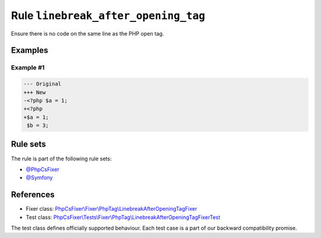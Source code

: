 ====================================
Rule ``linebreak_after_opening_tag``
====================================

Ensure there is no code on the same line as the PHP open tag.

Examples
--------

Example #1
~~~~~~~~~~

.. code-block:: diff

   --- Original
   +++ New
   -<?php $a = 1;
   +<?php
   +$a = 1;
    $b = 3;

Rule sets
---------

The rule is part of the following rule sets:

- `@PhpCsFixer <./../../ruleSets/PhpCsFixer.rst>`_
- `@Symfony <./../../ruleSets/Symfony.rst>`_

References
----------

- Fixer class: `PhpCsFixer\\Fixer\\PhpTag\\LinebreakAfterOpeningTagFixer <./../../../src/Fixer/PhpTag/LinebreakAfterOpeningTagFixer.php>`_
- Test class: `PhpCsFixer\\Tests\\Fixer\\PhpTag\\LinebreakAfterOpeningTagFixerTest <./../../../tests/Fixer/PhpTag/LinebreakAfterOpeningTagFixerTest.php>`_

The test class defines officially supported behaviour. Each test case is a part of our backward compatibility promise.
